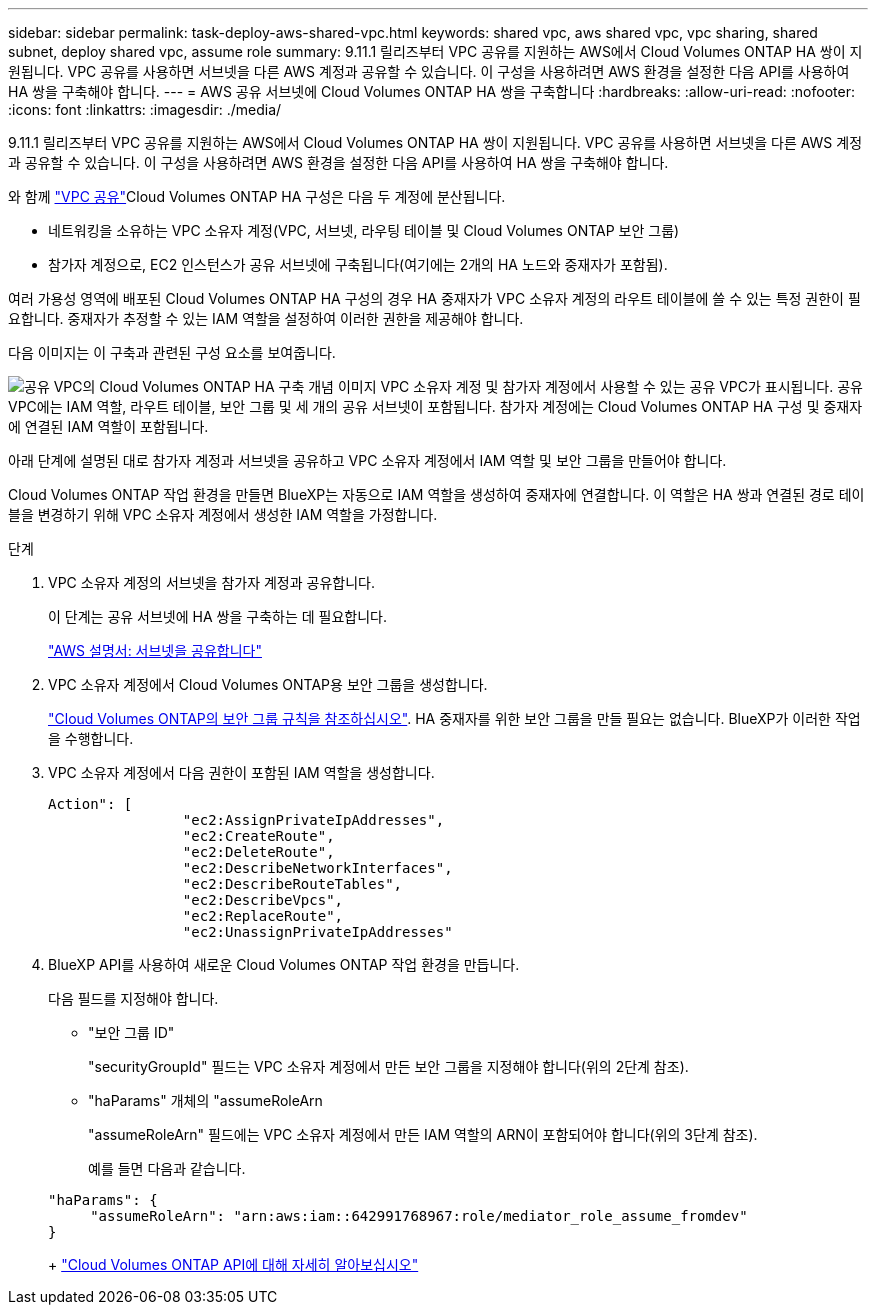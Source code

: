 ---
sidebar: sidebar 
permalink: task-deploy-aws-shared-vpc.html 
keywords: shared vpc, aws shared vpc, vpc sharing, shared subnet, deploy shared vpc, assume role 
summary: 9.11.1 릴리즈부터 VPC 공유를 지원하는 AWS에서 Cloud Volumes ONTAP HA 쌍이 지원됩니다. VPC 공유를 사용하면 서브넷을 다른 AWS 계정과 공유할 수 있습니다. 이 구성을 사용하려면 AWS 환경을 설정한 다음 API를 사용하여 HA 쌍을 구축해야 합니다. 
---
= AWS 공유 서브넷에 Cloud Volumes ONTAP HA 쌍을 구축합니다
:hardbreaks:
:allow-uri-read: 
:nofooter: 
:icons: font
:linkattrs: 
:imagesdir: ./media/


[role="lead"]
9.11.1 릴리즈부터 VPC 공유를 지원하는 AWS에서 Cloud Volumes ONTAP HA 쌍이 지원됩니다. VPC 공유를 사용하면 서브넷을 다른 AWS 계정과 공유할 수 있습니다. 이 구성을 사용하려면 AWS 환경을 설정한 다음 API를 사용하여 HA 쌍을 구축해야 합니다.

와 함께 https://aws.amazon.com/blogs/networking-and-content-delivery/vpc-sharing-a-new-approach-to-multiple-accounts-and-vpc-management/["VPC 공유"^]Cloud Volumes ONTAP HA 구성은 다음 두 계정에 분산됩니다.

* 네트워킹을 소유하는 VPC 소유자 계정(VPC, 서브넷, 라우팅 테이블 및 Cloud Volumes ONTAP 보안 그룹)
* 참가자 계정으로, EC2 인스턴스가 공유 서브넷에 구축됩니다(여기에는 2개의 HA 노드와 중재자가 포함됨).


여러 가용성 영역에 배포된 Cloud Volumes ONTAP HA 구성의 경우 HA 중재자가 VPC 소유자 계정의 라우트 테이블에 쓸 수 있는 특정 권한이 필요합니다. 중재자가 추정할 수 있는 IAM 역할을 설정하여 이러한 권한을 제공해야 합니다.

다음 이미지는 이 구축과 관련된 구성 요소를 보여줍니다.

image:diagram-aws-vpc-sharing.png["공유 VPC의 Cloud Volumes ONTAP HA 구축 개념 이미지 VPC 소유자 계정 및 참가자 계정에서 사용할 수 있는 공유 VPC가 표시됩니다. 공유 VPC에는 IAM 역할, 라우트 테이블, 보안 그룹 및 세 개의 공유 서브넷이 포함됩니다. 참가자 계정에는 Cloud Volumes ONTAP HA 구성 및 중재자에 연결된 IAM 역할이 포함됩니다."]

아래 단계에 설명된 대로 참가자 계정과 서브넷을 공유하고 VPC 소유자 계정에서 IAM 역할 및 보안 그룹을 만들어야 합니다.

Cloud Volumes ONTAP 작업 환경을 만들면 BlueXP는 자동으로 IAM 역할을 생성하여 중재자에 연결합니다. 이 역할은 HA 쌍과 연결된 경로 테이블을 변경하기 위해 VPC 소유자 계정에서 생성한 IAM 역할을 가정합니다.

.단계
. VPC 소유자 계정의 서브넷을 참가자 계정과 공유합니다.
+
이 단계는 공유 서브넷에 HA 쌍을 구축하는 데 필요합니다.

+
https://docs.aws.amazon.com/vpc/latest/userguide/vpc-sharing.html#vpc-sharing-share-subnet["AWS 설명서: 서브넷을 공유합니다"^]

. VPC 소유자 계정에서 Cloud Volumes ONTAP용 보안 그룹을 생성합니다.
+
link:reference-security-groups.html["Cloud Volumes ONTAP의 보안 그룹 규칙을 참조하십시오"]. HA 중재자를 위한 보안 그룹을 만들 필요는 없습니다. BlueXP가 이러한 작업을 수행합니다.

. VPC 소유자 계정에서 다음 권한이 포함된 IAM 역할을 생성합니다.
+
[source, json]
----
Action": [
                "ec2:AssignPrivateIpAddresses",
                "ec2:CreateRoute",
                "ec2:DeleteRoute",
                "ec2:DescribeNetworkInterfaces",
                "ec2:DescribeRouteTables",
                "ec2:DescribeVpcs",
                "ec2:ReplaceRoute",
                "ec2:UnassignPrivateIpAddresses"
----
. BlueXP API를 사용하여 새로운 Cloud Volumes ONTAP 작업 환경을 만듭니다.
+
다음 필드를 지정해야 합니다.

+
** "보안 그룹 ID"
+
"securityGroupId" 필드는 VPC 소유자 계정에서 만든 보안 그룹을 지정해야 합니다(위의 2단계 참조).

** "haParams" 개체의 "assumeRoleArn
+
"assumeRoleArn" 필드에는 VPC 소유자 계정에서 만든 IAM 역할의 ARN이 포함되어야 합니다(위의 3단계 참조).

+
예를 들면 다음과 같습니다.

+
[source, json]
----
"haParams": {
     "assumeRoleArn": "arn:aws:iam::642991768967:role/mediator_role_assume_fromdev"
}
----
+
https://docs.netapp.com/us-en/bluexp-automation/cm/overview.html["Cloud Volumes ONTAP API에 대해 자세히 알아보십시오"^]




